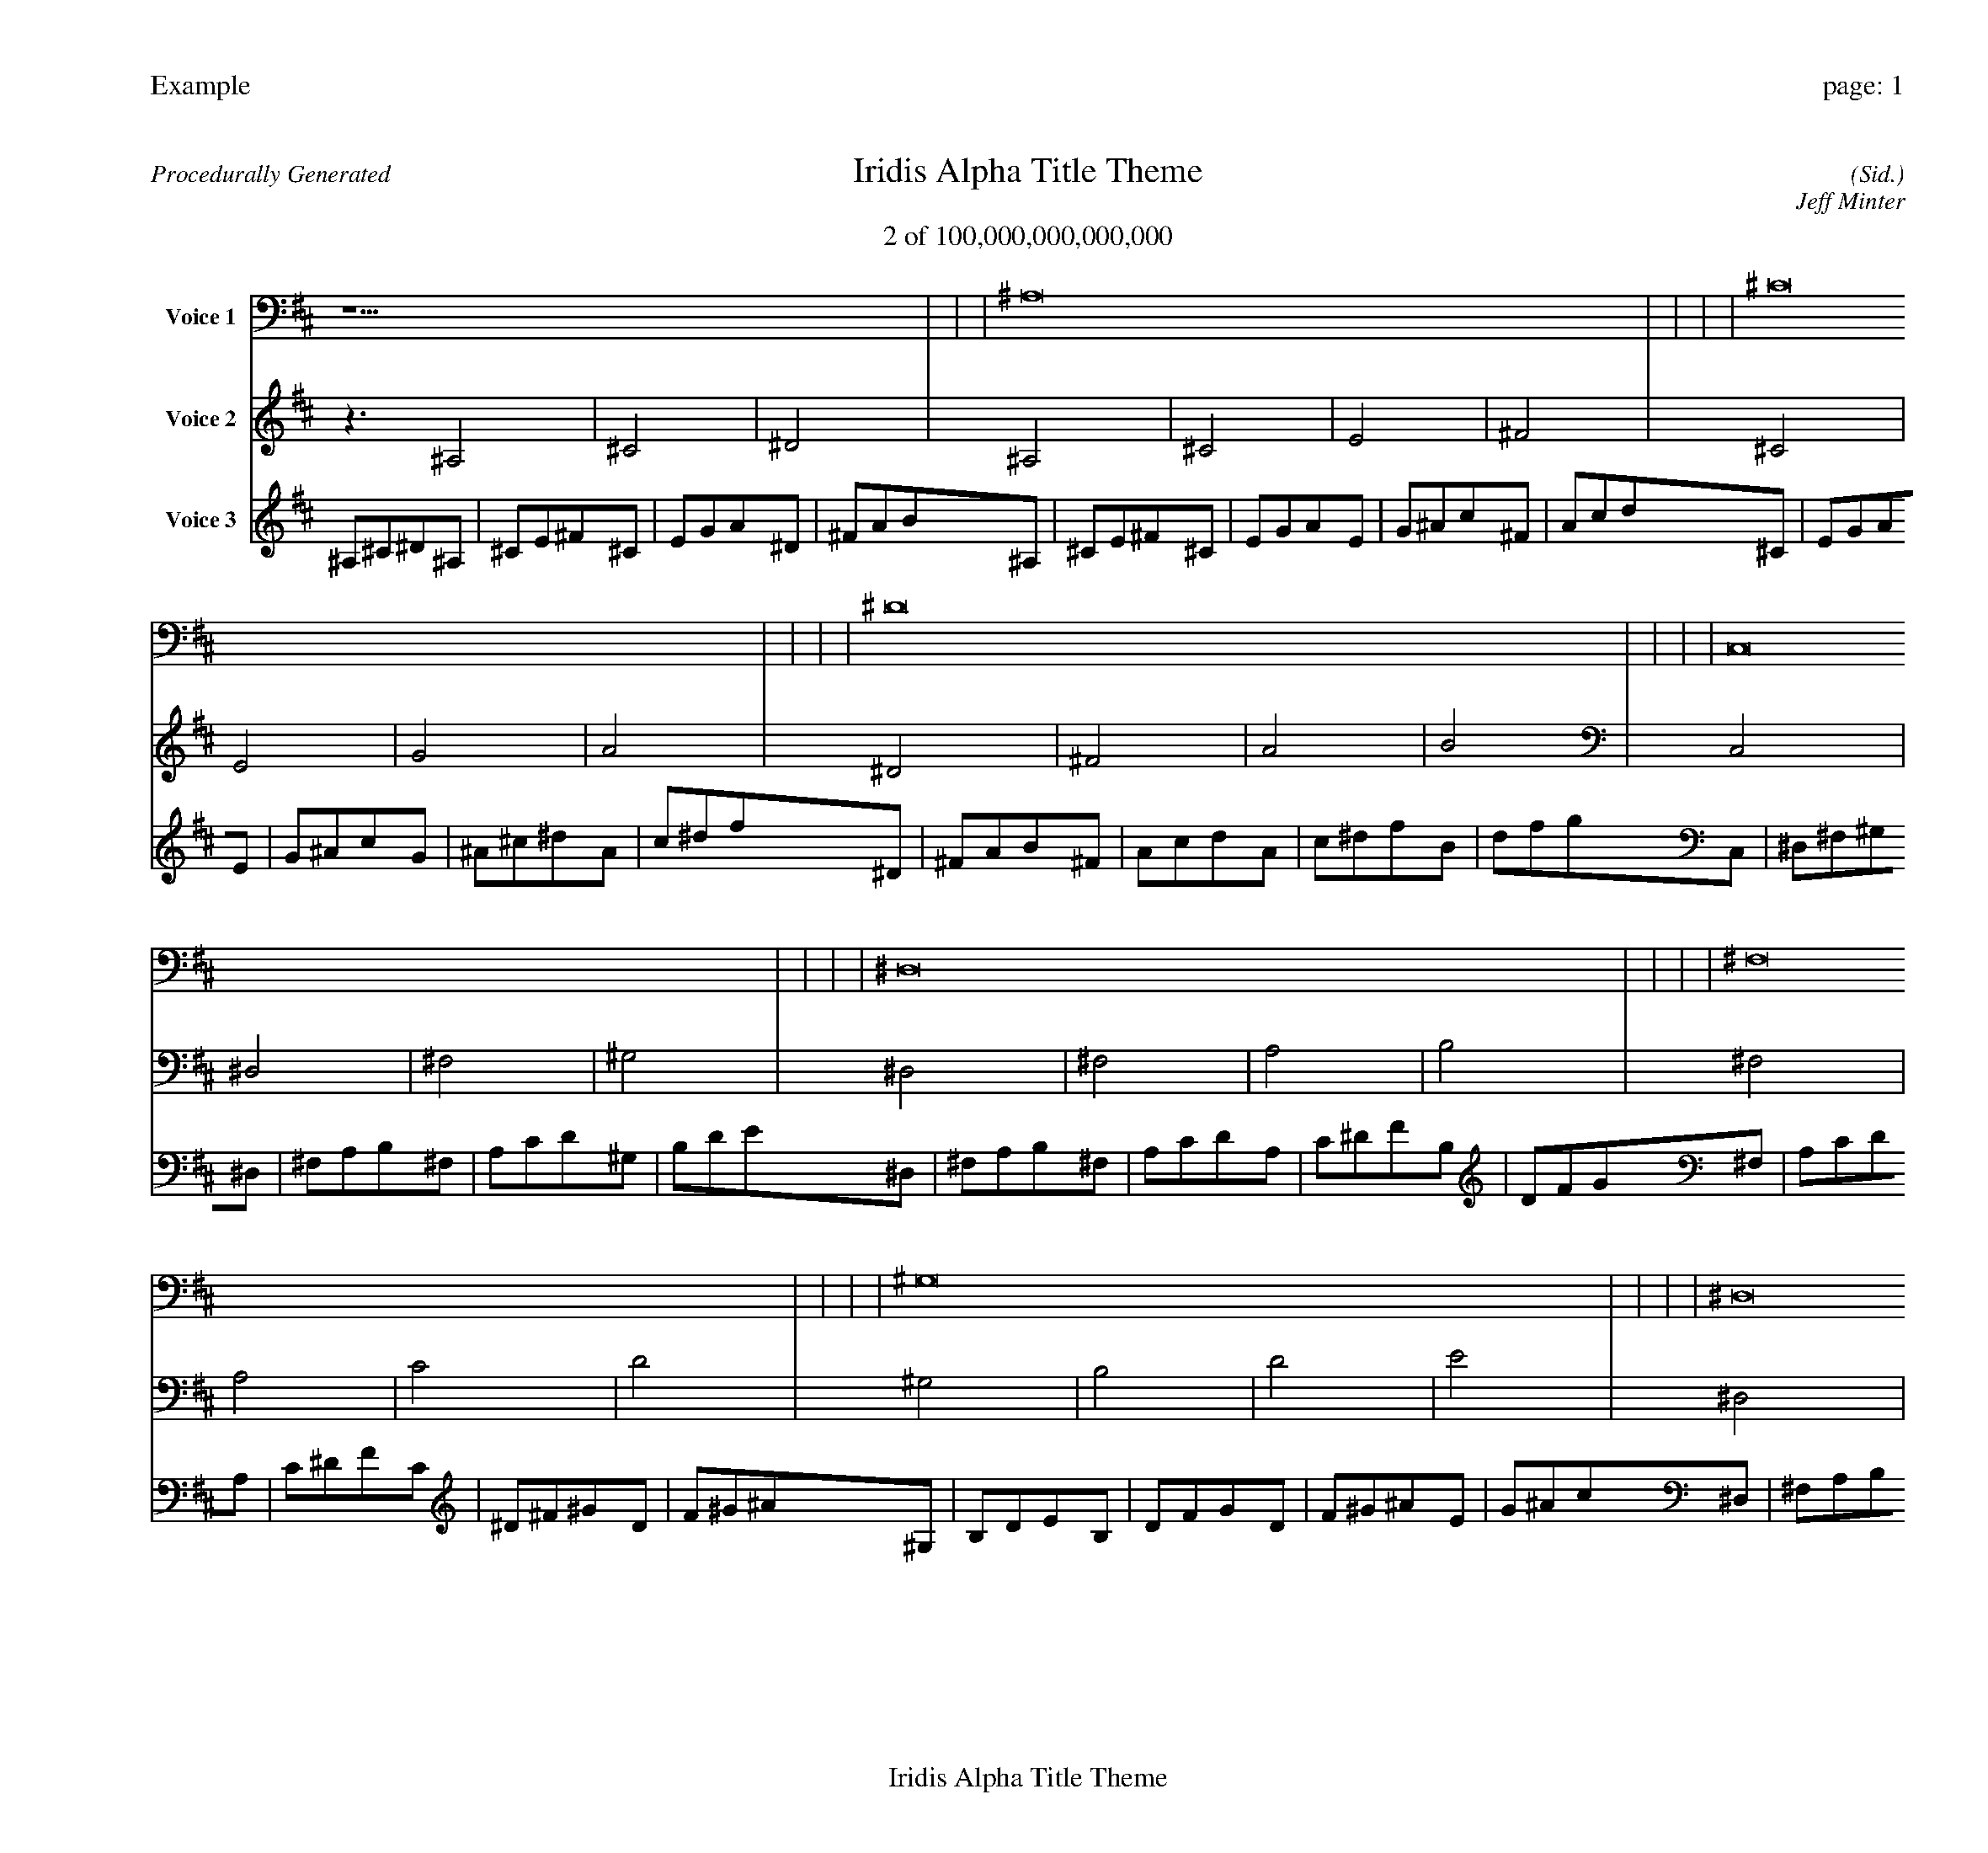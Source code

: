 
%abc-2.2
%%pagewidth 30cm
%%header "Example		page: $P"
%%footer "	$T"
%%gutter .5cm
%%barsperstaff 16
%%titleformat R-P-Q-T C1 O1, T+T N1
%%composerspace 0
X: 2 % start of header
T:Iridis Alpha Title Theme
T:2 of 100,000,000,000,000
C: (Sid.)
O: Jeff Minter
R:Procedurally Generated
L: 1/8
K: D % scale: C major
V:1 name="Voice 1"
z15    |     |     |    ^A,16 |     |     |     |    ^C16 |     |     |     |    ^D16 |     |     |     |    C,16 |     |     |     |    ^D,16 |     |     |     |    ^F,16 |     |     |     |    ^G,16 |     |     |     |    ^D,16 |     |     |     |    ^F,16 |     |     |     |    A,16 |     |     |     |    B,16 |     |     |     |    ^F,16 |     |     |     |    A,16 |     |     |     |    C16 |     |     |     |    D16 |     |     |     |    ^C | :|
V:2 name="Voice 2"
z3   ^A,4 |    ^C4 |    ^D4 |    ^A,4 |    ^C4 |    E4 |    ^F4 |    ^C4 |    E4 |    G4 |    A4 |    ^D4 |    ^F4 |    A4 |    B4 |    C,4 |    ^D,4 |    ^F,4 |    ^G,4 |    ^D,4 |    ^F,4 |    A,4 |    B,4 |    ^F,4 |    A,4 |    C4 |    D4 |    ^G,4 |    B,4 |    D4 |    E4 |    ^D,4 |    ^F,4 |    A,4 |    B,4 |    ^F,4 |    A,4 |    C4 |    D4 |    A,4 |    C4 |    ^D4 |    F4 |    B,4 |    D4 |    F4 |    G4 |    ^F,4 |    A,4 |    C4 |    D4 |    A,4 |    C4 |    ^D4 |    F4 |    C4 |    ^D4 |    ^F4 |    ^G4 |    D4 |    F4 |    ^G4 |    ^A4 |    ^F | :|
V:3 name="Voice 3"
^A,1^C1^D1^A,1|^C1E1^F1^C1|E1G1A1^D1|^F1A1B1^A,1|^C1E1^F1^C1|E1G1A1E1|G1^A1c1^F1|A1c1d1^C1|E1G1A1E1|G1^A1c1G1|^A1^c1^d1A1|c1^d1f1^D1|^F1A1B1^F1|A1c1d1A1|c1^d1f1B1|d1f1g1C,1|^D,1^F,1^G,1^D,1|^F,1A,1B,1^F,1|A,1C1D1^G,1|B,1D1E1^D,1|^F,1A,1B,1^F,1|A,1C1D1A,1|C1^D1F1B,1|D1F1G1^F,1|A,1C1D1A,1|C1^D1F1C1|^D1^F1^G1D1|F1^G1^A1^G,1|B,1D1E1B,1|D1F1G1D1|F1^G1^A1E1|G1^A1c1^D,1|^F,1A,1B,1^F,1|A,1C1D1A,1|C1^D1F1B,1|D1F1G1^F,1|A,1C1D1A,1|C1^D1F1C1|^D1^F1^G1D1|F1^G1^A1A,1|C1^D1F1C1|^D1^F1^G1^D1|^F1A1B1F1|^G1B1^c1B,1|D1F1G1D1|F1^G1^A1F1|^G1B1^c1G1|^A1^c1^d1^F,1|A,1C1D1A,1|C1^D1F1C1|^D1^F1^G1D1|F1^G1^A1A,1|C1^D1F1C1|^D1^F1^G1^D1|^F1A1B1F1|^G1B1^c1C1|^D1^F1^G1^D1|^F1A1B1^F1|A1c1d1^G1|B1d1e1D1|F1^G1^A1F1|^G1B1^c1^G1|B1d1e1^A1|^c1e1^f1B|:|
